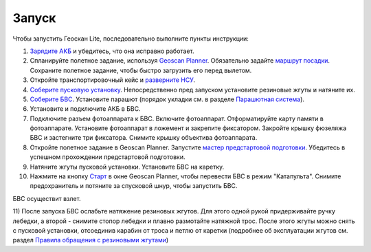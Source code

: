 Запуск
=========

Чтобы запустить Геоскан Lite, последовательно выполните пункты инструкции:


1) `Зарядите АКБ`_ и убедитесь, что она исправно работает.
2) Спланируйте полетное задание, используя `Geoscan Planner`_. Обязательно задайте `маршрут посадки`_. Сохраните полетное задание, чтобы быстро загрузить его перед вылетом.
3) Откройте транспортировочный кейс и `разверните НСУ`_.
4) `Соберите пусковую установку`_. Непосредственно пред запуском установите резиновые жгуты и натяните их.
5) `Соберите БВС`_. Установите парашют (порядок укладки см. в разделе `Парашютная система`_).
6) Установите и подключите АКБ в БВС. 
7) Подключите разъем фотоаппарата к БВС. Включите фотоаппарат. Отформатируйте карту памяти в фотоаппарате. Установите фотоаппарат в ложемент и закрепите фиксатором. Закройте крышку фюзеляжа БВС и застегните три фиксатора. Снимите крышку объектива фотоаппарата.
8) Откройте полетное задание в Geoscan Planner. Запустите `мастер предстартовой подготовки`_. Убедитесь в успешном прохождении предстартовой подготовки.
9) Натяните жгуты пусковой установки. Установите БВС на каретку.
10) Нажмите на кнопку `Старт`_ в окне Geoscan Planner, чтобы перевести БВС в режим "Катапульта". Снимите предохранитель и потяните за спусковой шнур, чтобы запустить БВС.

БВС осуществит взлет.

11) После запуска БВС ослабьте натяжение резиновых жгутов. Для этого одной рукой придерживайте ручку лебедки, а второй - снимите стопор лебедки и плавно размотайте натяжной трос. 
После этого жгуты можно снять с пусковой установки, отсоединив карабин от троса и петлю от каретки (подробнее об эксплуатации жгутов см. раздел `Правила обращения с резиновыми жгутами`_)

.. _Зарядите АКБ: charger.html#id4
.. _Соберите пусковую установку: catapult.html#id3
.. _Соберите БВС: uav.html#id3
.. _Geoscan Planner: planner.html#id2
.. _разверните НСУ: nsu.html#id2
.. _мастер предстартовой подготовки: planner.html#id12
.. _Старт: planner.html#id12
.. _Парашютная система: uav.html#id4
.. _маршрут посадки: planner.html#id11
.. _Правила обращения с резиновыми жгутами: catapult.html#id5


